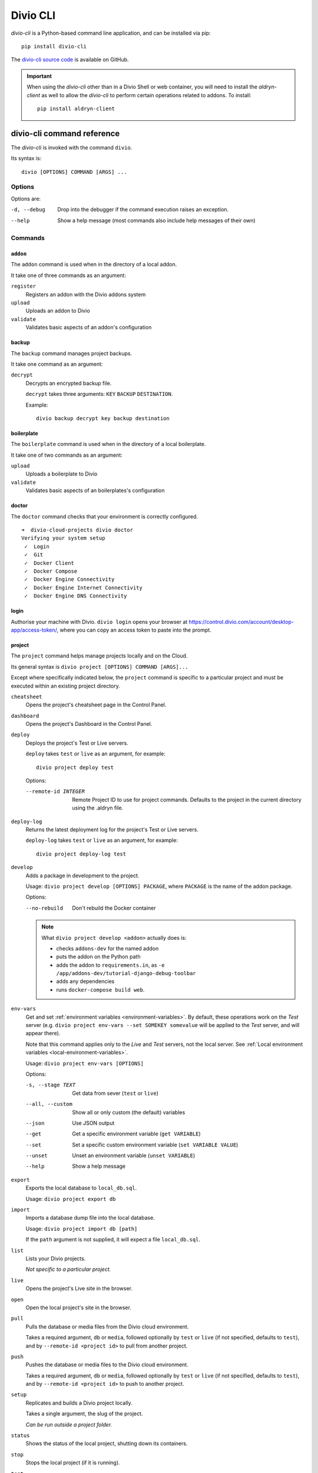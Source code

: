 .. _divio-cli-ref:

Divio CLI
=========

*divio-cli* is a Python-based command line application, and can be installed
via pip::

    pip install divio-cli

The `divio-cli source code <https://github.com/divio/divio-cli>`_ is available
on GitHub.


.. _aldryn-client:

..  important::

    When using the *divio-cli* other than in a Divio Shell or web container, you will need to
    install the *aldryn-client* as well to allow the *divio-cli* to perform certain operations
    related to addons. To install::

        pip install aldryn-client

.. _divio-cli-command-ref:

divio-cli command reference
---------------------------

..  highlight:: bash

The *divio-cli* is invoked with the command ``divio``.

Its syntax is::

    divio [OPTIONS] COMMAND [ARGS] ...


Options
^^^^^^^

Options are:

-d, --debug
    Drop into the debugger if the command execution raises an exception.
--help
    Show a help message (most commands also include help messages of their own)


Commands
^^^^^^^^

``addon``
.........

The ``addon`` command is used when in the directory of a local addon.

It take one of three commands as an argument:

``register``
    Registers an addon with the Divio addons system
``upload``
    Uploads an addon to Divio
``validate``
    Validates basic aspects of an addon's configuration

backup
......

The ``backup`` command manages project backups.

It take one command as an argument:

``decrypt``
    Decrypts an encrypted backup file.

    ``decrypt`` takes three arguments: ``KEY`` ``BACKUP`` ``DESTINATION``.

    Example::

        divio backup decrypt key backup destination

boilerplate
...........

The ``boilerplate`` command is used when in the directory of a local
boilerplate.

It take one of two commands as an argument:

``upload``
    Uploads a boilerplate to Divio
``validate``
    Validates basic aspects of an boilerplates's configuration

..  _divio-doctor:

doctor
......

The ``doctor`` command checks that your environment is correctly configured.

::

    ➜  divio-cloud-projects divio doctor
    Verifying your system setup
     ✓  Login
     ✓  Git
     ✓  Docker Client
     ✓  Docker Compose
     ✓  Docker Engine Connectivity
     ✓  Docker Engine Internet Connectivity
     ✓  Docker Engine DNS Connectivity


login
.....

Authorise your machine with Divio. ``divio login`` opens your browser
at https://control.divio.com/account/desktop-app/access-token/, where you can
copy an access token to paste into the prompt.

.. _divio-cli-project-ref:

project
.......

The ``project`` command helps manage projects locally and on the Cloud.

Its general syntax is ``divio project [OPTIONS] COMMAND [ARGS]...``

Except where specifically indicated below, the ``project`` command is specific
to a particular project and must be executed within an existing project
directory.

``cheatsheet``
    Opens the project's cheatsheet page in the Control Panel.

``dashboard``
    Opens the project's Dashboard in the Control Panel.

``deploy``
    Deploys the project's Test or Live servers.

    ``deploy`` takes ``test`` or ``live`` as an argument, for example::

        divio project deploy test

    Options:

    --remote-id INTEGER
        Remote Project ID to use for project commands. Defaults to the project in the current directory using the .aldryn file.

``deploy-log``
    Returns the latest deployment log for the project's Test or Live servers.

    ``deploy-log`` takes ``test`` or ``live`` as an argument, for example::

        divio project deploy-log test

.. _divio-project-develop:

``develop``
    Adds a package in development to the project.

    Usage: ``divio project develop [OPTIONS] PACKAGE``, where ``PACKAGE`` is
    the name of the addon package.

    Options:

    --no-rebuild
        Don't rebuild the Docker container

    ..  note::

        What ``divio project develop <addon>`` actually does is:

        * checks ``addons-dev`` for the named addon
        * puts the addon on the Python path
        * adds the addon to ``requirements.in``, as ``-e
          /app/addons-dev/tutorial-django-debug-toolbar``
        * adds any dependencies
        * runs ``docker-compose build web``.


.. _divio-project-env-vars:

``env-vars``
    Get and set :ref:`environment variables <environment-variables>`. By
    default, these operations work on the *Test* server (e.g. ``divio project
    env-vars --set SOMEKEY somevalue`` will be applied to the *Test* server,
    and will appear there).

    Note that this command applies only to the *Live* and *Test* servers, not the local server. See :ref:`Local
    environment variables <local-environment-variables>`.

    Usage: ``divio project env-vars [OPTIONS]``

    Options:

    -s, --stage TEXT
        Get data from sever (``test`` or ``live``)
    --all, --custom
        Show all or only custom (the default) variables
    --json
        Use JSON output
    --get
        Get a specific environment variable (``get VARIABLE``)
    --set
        Set a specific custom environment variable (``set VARIABLE VALUE``)
    --unset
        Unset an environment variable (``unset VARIABLE``)
    --help
        Show a help message

``export``
    Exports the local database to ``local_db.sql``.

    Usage: ``divio project export db``

``import``
    Imports a database dump file into the local database.

    Usage: ``divio project import db [path]``

    If the ``path`` argument is not supplied, it will expect a file
    ``local_db.sql``.

``list``
    Lists your Divio projects.

    *Not specific to a particular project.*

``live``
    Opens the project's Live site in the browser.

``open``
    Open the local project's site in the browser.

.. _divio-project-pull:

``pull``
    Pulls the database or media files from the Divio cloud environment.

    Takes a required argument, ``db`` or ``media``, followed optionally by
    ``test`` or ``live`` (if not specified, defaults to ``test``), and by
    ``--remote-id <project id>`` to pull from another project.

.. _divio-project-push:

``push``
    Pushes the database or media files to the Divio cloud environment.

    Takes a required argument, ``db`` or ``media``, followed optionally by
    ``test`` or ``live`` (if not specified, defaults to ``test``), and by
    ``--remote-id <project id>`` to push to another project.

``setup``
    Replicates and builds a Divio project locally.

    Takes a single argument, the slug of the project.

    *Can be run outside a project folder.*

``status``
    Shows the status of the local project, shutting down its containers.

``stop``
    Stops the local project (if it is running).

``test``
    Opens the project's Test site in the browser.

``up``
    Starts up the local project.

``update``
    Updates the local project with new code changes from the Cloud, then builds it. Runs::

        git pull
        docker-compose pull
        docker-compose build
        docker-compose run web start migrate

``version``
...........

Returns version information about the *divio-cli*.
